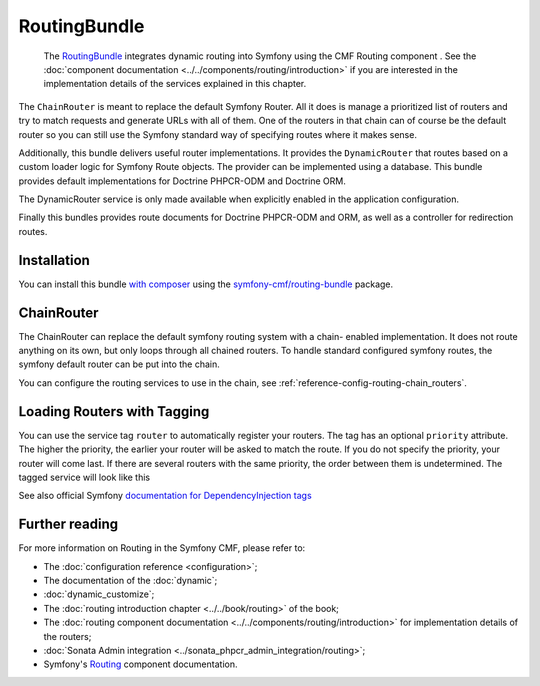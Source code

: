 .. index::
    single: Routing; Bundles
    single: RoutingBundle

RoutingBundle
=============

    The `RoutingBundle`_ integrates dynamic routing into Symfony using the CMF
    Routing component . See the
    :doc:`component documentation <../../components/routing/introduction>`
    if you are interested in the implementation details of the services
    explained in this chapter.

The ``ChainRouter`` is meant to replace the default Symfony Router. All it
does is manage a prioritized list of routers and try to match requests and
generate URLs with all of them. One of the routers in that chain can of course
be the default router so you can still use the Symfony standard way of
specifying routes where it makes sense.

Additionally, this bundle delivers useful router implementations. It provides
the ``DynamicRouter`` that routes based on a custom loader logic for Symfony
Route objects. The provider can be implemented using a database. This bundle
provides default implementations for Doctrine PHPCR-ODM and Doctrine ORM.

The DynamicRouter service is only made available when explicitly enabled in
the application configuration.

Finally this bundles provides route documents for Doctrine PHPCR-ODM and
ORM, as well as a controller for redirection routes.

Installation
------------

You can install this bundle `with composer`_ using the
`symfony-cmf/routing-bundle`_ package.

.. index:: RoutingBundle
.. index:: Routing

ChainRouter
-----------

The ChainRouter can replace the default symfony routing system with a chain-
enabled implementation. It does not route anything on its own, but only loops
through all chained routers. To handle standard configured symfony routes, the
symfony default router can be put into the chain.

You can configure the routing services to use in the chain, see
:ref:`reference-config-routing-chain_routers`.

.. _routing-chain-router-tag:

Loading Routers with Tagging
----------------------------

You can use the service tag ``router`` to automatically register your routers.
The tag has an optional ``priority`` attribute. The higher the priority, the
earlier your router will be asked to match the route. If you do not specify the
priority, your router will come last.  If there are several routers with the
same priority, the order between them is undetermined. The tagged service
will look like this

.. configuration-block::

    .. code-block:: yaml

        # app/config/services.yml
        services:
            app.my_router:
                class: AppBundle\Routing\MyRouter
                tags:
                    - { name: router, priority: 300 }

    .. code-block:: xml

        <!-- app/config/services.xml -->
        <service id="app.my_router" class="AppBundle\Routing\MyRouter">
            <tag name="router" priority="300" />
        </service>

    .. code-block:: php

        # app/config/services.php
        use AppBundle\Routing\MyRouter;

        $container
            ->register('app.my_router', MyRouter::class)
            ->addTag('router', ['priority' => 300])
        ;

See also official Symfony `documentation for DependencyInjection tags`_

Further reading
---------------

For more information on Routing in the Symfony CMF, please refer to:

* The :doc:`configuration reference <configuration>`;
* The documentation of the :doc:`dynamic`;
* :doc:`dynamic_customize`;
* The :doc:`routing introduction chapter <../../book/routing>` of the book;
* The :doc:`routing component documentation <../../components/routing/introduction>`
  for implementation details of the routers;
* :doc:`Sonata Admin integration <../sonata_phpcr_admin_integration/routing>`;
* Symfony's `Routing`_ component documentation.

.. _`with composer`: https://getcomposer.org
.. _`symfony-cmf/routing-bundle`: https://packagist.org/packages/symfony-cmf/routing-bundle
.. _`RoutingBundle`: https://github.com/symfony-cmf/routing-bundle#readme
.. _`PHPCR-ODM`: http://www.doctrine-project.org/projects/phpcr-odm.html
.. _`documentation for DependencyInjection tags`: https://symfony.com/doc/2.1/reference/dic_tags.html
.. _`Routing`: https://symfony.com/doc/current/components/routing/introduction.html
